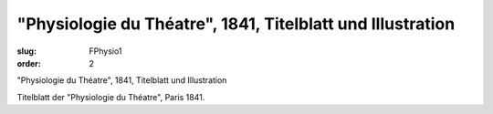 "Physiologie du Théatre", 1841, Titelblatt und Illustration
===========================================================

:slug: FPhysio1
:order: 2

"Physiologie du Théatre", 1841, Titelblatt und Illustration

Titelblatt der "Physiologie du Théatre", Paris 1841.
